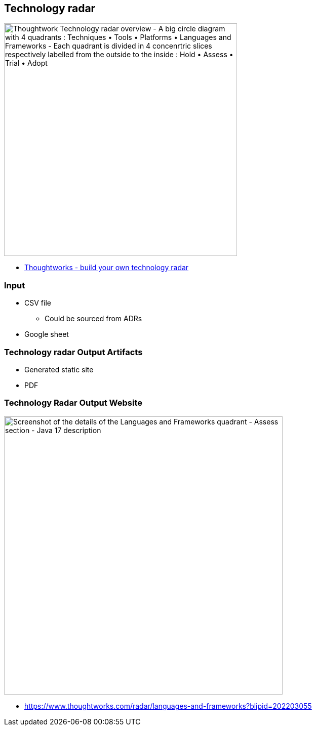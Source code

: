 == Technology radar

image::assets/thoughtworks-technology-radar-insights-22-05-17.png[alt="Thoughtwork Technology radar overview - A big circle diagram with 4 quadrants : Techniques • Tools • Platforms • Languages and Frameworks - Each quadrant is divided in 4 concenrtric slices respectively labelled from the outside to the inside : Hold • Assess • Trial • Adopt",width=460]

[.refs]
--
* https://www.thoughtworks.com/insights/blog/build-your-own-technology-radar[Thoughtworks - build your own technology radar]
--

=== Input

* CSV file
** Could be sourced from ADRs
* Google sheet

=== Technology radar Output Artifacts

* Generated static site
* PDF

=== Technology Radar Output Website

image::assets/thougthworks-technology-radar-2022-05-17.png[alt="Screenshot of the details of the Languages and Frameworks quadrant - Assess section - Java 17 description", width=550]

[.refs]
--
* https://www.thoughtworks.com/radar/languages-and-frameworks?blipid=202203055
--